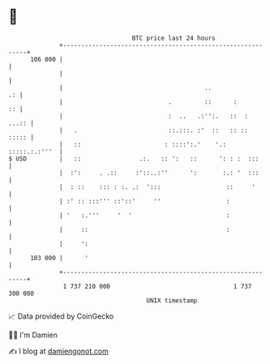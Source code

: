 * 👋

#+begin_example
                                     BTC price last 24 hours                    
                 +------------------------------------------------------------+ 
         106 000 |                                                            | 
                 |                                                            | 
                 |                                       ..                .: | 
                 |                             .         ::      :         :: | 
                 |                             :  ..   .:'':.   ::  :   ...:: | 
                 |   .                         ::.:::. :'  ::   :: ::   ::::: | 
                 |   ::                       : ::::':.'    '.: :::::.:.:'''  | 
   $ USD         |   ::                .:.   :: ':   ::      ': : :  :::      | 
                 |  :':     . .::     :'::..:''      ':       :.: '  :::      | 
                 |  : ::    ::: : :. .:  ':::                  ::     '       | 
                 | :' :: :::''' ::'::'     ''                  :              | 
                 | '   :.'''     '  '                          :              | 
                 |     ::                                      :              | 
                 |     ':                                                     | 
         103 000 |      '                                                     | 
                 +------------------------------------------------------------+ 
                  1 737 210 000                                  1 737 300 000  
                                         UNIX timestamp                         
#+end_example
📈 Data provided by CoinGecko

🧑‍💻 I'm Damien

✍️ I blog at [[https://www.damiengonot.com][damiengonot.com]]
